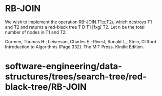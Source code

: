 * RB-JOIN

We wish to implement the operation RB-JOIN.T1;x;T2/, which destroys T1
and T2 and returns a red-black tree T D T1 [fxg[ T2. Let n be the total
number of nodes in T1 and T2.

Cormen, Thomas H.; Leiserson, Charles E.; Rivest, Ronald L.; Stein,
Clifford. Introduction to Algorithms (Page 332). The MIT Press. Kindle
Edition.

* software-engineering/data-structures/trees/search-tree/red-black-tree/RB-JOIN
